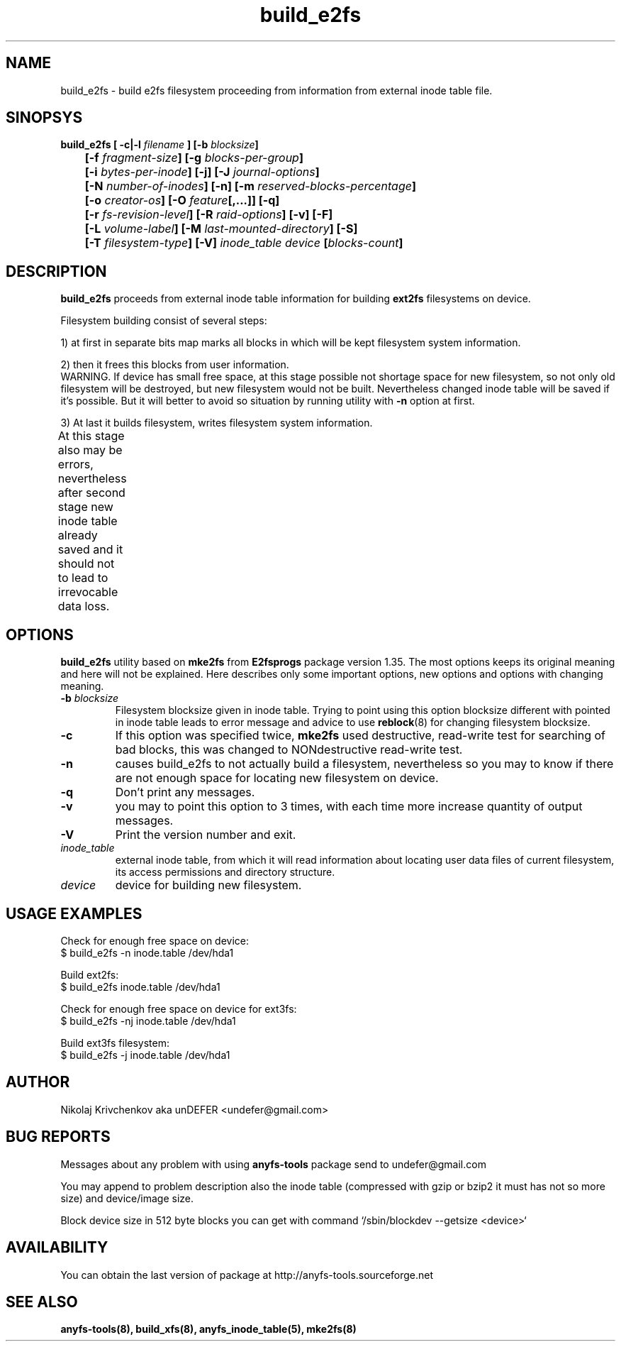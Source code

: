 .TH build_e2fs 8 "05 Aug 2006" "Version 0.84.5"
.SH "NAME"
build_e2fs \- build e2fs filesystem proceeding from information
from external inode table file.
.SH "SINOPSYS"
.nf
.BI "build_e2fs [ \-c|\-l " filename " ] [\-b " blocksize "]"
.BI "	[\-f " fragment-size "] [\-g " blocks-per-group "]"
.BI "	[\-i " bytes-per-inode "] [\-j] [\-J " journal-options "]"
.BI "	[\-N " number-of-inodes "] [-n] [\-m " reserved-blocks-percentage "]"
.BI "	[\-o " creator-os "] [\-O " feature "[,...]] [\-q]"
.BI "	[\-r " fs-revision-level "] [\-R " raid-options "] [\-v] [\-F]"
.BI "	[\-L " volume-label "] [\-M " last-mounted-directory "] [\-S]"
.BI "	[\-T " filesystem-type "] [\-V] " "inode_table device " [ blocks-count ]
.fi

.SH "DESCRIPTION"
.B build_e2fs
proceeds from external inode table information for building
.B ext2fs
filesystems on device.

Filesystem building consist of several steps:

1) at first in separate bits map marks all blocks in which
will be kept filesystem system information.

2) then it frees this blocks from user information.
.br
WARNING. If device has small free space, at this stage possible not
shortage space for new filesystem, so not only old filesystem will be
destroyed, but new filesystem would not be built. Nevertheless changed
inode table will be saved if it's possible. But it will better to avoid
so situation by running utility with
.B -n
option at first.

3) At last it builds filesystem, writes filesystem system information.
.br
At this stage also may be errors, nevertheless after second stage
new inode table already saved and it should not to lead to irrevocable
data loss.
	
.SH "OPTIONS"
.B build_e2fs
utility based on
.B mke2fs
from
.B E2fsprogs
package version 1.35. The most options keeps its original meaning
and here will not be explained. Here describes only some important
options, new options and options with changing meaning.
.TP
.BI \-b " blocksize"
Filesystem blocksize given in inode table. Trying to point using this option
blocksize different with pointed in inode table leads to error message
and advice to use
.BR reblock (8)
for changing filesystem blocksize.
.TP
.B \-c
If this option was specified twice,
.B mke2fs
used destructive, read-write test for searching of bad blocks,
this was changed to NONdestructive read-write test.
.TP
.B \-n
causes build_e2fs to not actually build a filesystem, nevertheless
so you may to know if there are not enough space for locating new
filesystem on device.
.TP
.B \-q
Don't print any messages.
.TP
.B \-v
you may to point this option to 3 times, with each time more increase
quantity of output messages.
.TP
.B \-V
Print the version number and exit.
.TP
.I inode_table
external inode table, from which it will read information about locating
user data files of current filesystem, its access permissions and
directory structure.
.TP
.I device
device for building new filesystem.

.SH "USAGE EXAMPLES"
Check for enough free space on device:
.br
$ build_e2fs -n inode.table /dev/hda1

Build ext2fs:
.br
$ build_e2fs inode.table /dev/hda1

Check for enough free space on device for ext3fs:
.br
$ build_e2fs -nj inode.table /dev/hda1

Build ext3fs filesystem:
.br
$ build_e2fs -j inode.table /dev/hda1

.SH "AUTHOR"
Nikolaj Krivchenkov aka unDEFER <undefer@gmail.com>

.SH "BUG REPORTS"
Messages about any problem with using
.B anyfs-tools
package send to
undefer@gmail.com

You may append to problem description also the inode table
(compressed with gzip or bzip2 it must has not so more size)
and device/image size.

Block device size in 512 byte blocks you can get with command
`/sbin/blockdev --getsize <device>`

.SH "AVAILABILITY"
You can obtain the last version of package at
http://anyfs-tools.sourceforge.net

.SH "SEE ALSO"
.BR anyfs-tools(8),
.BR build_xfs(8),
.BR anyfs_inode_table(5),
.BR mke2fs(8)
